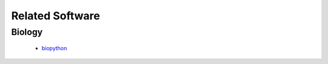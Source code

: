 ********************
Related Software
********************


Biology
=======
    - `biopython <http://biopython..org/wiki/Main_Page>`_
